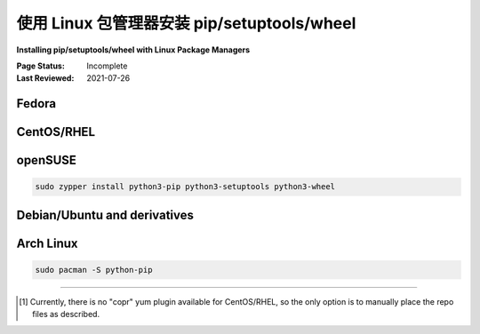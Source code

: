 .. _`Installing pip/setuptools/wheel with Linux Package Managers`:

===========================================================
使用 Linux 包管理器安装 pip/setuptools/wheel
===========================================================

**Installing pip/setuptools/wheel with Linux Package Managers**

:Page Status: Incomplete
:Last Reviewed: 2021-07-26

.. tab:: 中文

  本节介绍如何使用 Linux 包管理器安装 :ref:`pip` 、:ref:`setuptools` 和 :ref:`wheel` 。

  如果您使用的是从 `python.org <https://www.python.org>`_ 下载的 Python，那么本节内容不适用。请参阅 :ref:`installing_requirements` 部分。

  请注意，特定 Linux 发行版所支持的 :ref:`pip`、:ref:`setuptools` 和 :ref:`wheel` 版本通常会在发布时已经过时，更新通常仅会出于安全原因进行，而不会进行功能更新。对于某些发行版，可以启用额外的仓库来提供更新版本。我们所知道的这些仓库将在下文中解释。

  还需注意，某些发行版通常会为了安全性和标准化应用补丁。这可能会导致与原始未打补丁版本不同的错误或意外行为。如果已知存在这种情况，我们会在下文中说明。

.. tab:: 英文

  This section covers how to install :ref:`pip`, :ref:`setuptools`, and
  :ref:`wheel` using Linux package managers.

  If you're using a Python that was downloaded from `python.org
  <https://www.python.org>`_, then this section does not apply.  See the
  :ref:`installing_requirements` section instead.

  Note that it's common for the versions of :ref:`pip`, :ref:`setuptools`, and
  :ref:`wheel` supported by a specific Linux Distribution to be outdated by the
  time it's released to the public, and updates generally only occur for security
  reasons, not for feature updates.  For certain Distributions, there are
  additional repositories that can be enabled to provide newer versions.  The
  repositories we know about are explained below.

  Also note that it's somewhat common for Distributions to apply patches for the
  sake of security and normalization to their own standards.  In some cases, this
  can lead to bugs or unexpected behaviors that vary from the original unpatched
  versions.  When this is known, we will make note of it below.


Fedora
~~~~~~

.. tab:: 中文

  command:

  .. code-block:: bash

     sudo dnf install python3-pip python3-wheel

  要了解有关 Fedora 中 Python 的更多信息，请访问 `官方 Fedora 文档 <https://developer.fedoraproject.org/tech/languages/python/python-installation.html>`_、 `Python 课堂 <https://labs.fedoraproject.org/en/python-classroom/>`_ 或 `Fedora Loves Python`_。

.. tab:: 英文

  command:

  .. code-block:: bash

    sudo dnf install python3-pip python3-wheel

  To learn more about Python in Fedora, please visit the `official Fedora docs`_,
  `Python Classroom`_ or `Fedora Loves Python`_.

.. _official Fedora docs: https://developer.fedoraproject.org/tech/languages/python/python-installation.html
.. _Python Classroom: https://labs.fedoraproject.org/en/python-classroom/
.. _Fedora Loves Python: https://fedoralovespython.org

CentOS/RHEL
~~~~~~~~~~~

.. tab:: 中文

  CentOS 和 RHEL 在其核心仓库中不提供 :ref:`pip` 或 :ref:`wheel`，虽然 :ref:`setuptools` 是默认安装的。

  要为系统 Python 安装 pip 和 wheel，有两种选择：

  1. 使用 `EPEL 仓库 <https://fedoraproject.org/wiki/EPEL>`_ ，按照 `这些说明 <https://docs.fedoraproject.org/en-US/epel/getting-started/>`__ 启用它。在 EPEL 7 上，您可以通过以下方式安装 pip 和 wheel：

    .. code-block:: bash

      sudo dnf install python3-pip python3-wheel

    由于 EPEL 仅提供额外的不冲突包，因此 EPEL 不提供 setuptools，因为它已经包含在核心仓库中。

  2. 使用 `PyPA Copr Repo <https://copr.fedorainfracloud.org/coprs/pypa/pypa/>`_，按照 `这些说明 <https://fedoraproject.org/wiki/Infrastructure/Fedorahosted-retirement>`__ [1]_ 启用它。然后，您可以通过以下方式安装 pip 和 wheel：

    .. code-block:: bash

      sudo dnf install python3-pip python3-wheel

    要额外升级 setuptools，可以运行：

    .. code-block:: bash

      sudo dnf upgrade python3-setuptools

  要在一个并行的非系统环境中安装 pip、wheel 和 setuptools（使用 yum），有两种选择：

  1. 使用 "软件集合"（Software Collections）功能启用一个包含 pip、setuptools 和 wheel 的并行集合。

     * 对于 Redhat，请参见：https://developers.redhat.com/products/softwarecollections/overview
     * 对于 CentOS，请参见：https://github.com/sclorg
 
     请注意，集合中可能不包含最新版本。

  2. 启用 `IUS 仓库 <https://ius.io/setup>`_，并安装一个 `可并行安装的 <https://ius.io/usage#parallel-installable-packages>`_ Python 版本，同时安装 pip、setuptools 和 wheel，这些版本通常保持较新。

     例如，在 CentOS7/RHEL7 上安装 Python 3.4：

     .. code-block:: bash

        sudo yum install python34u python34u-wheel

.. tab:: 英文

  CentOS and RHEL don't offer :ref:`pip` or :ref:`wheel` in their core repositories,
  although :ref:`setuptools` is installed by default.

  To install pip and wheel for the system Python, there are two options:

  1. Enable the `EPEL repository <https://fedoraproject.org/wiki/EPEL>`_ using
    `these instructions
    <https://docs.fedoraproject.org/en-US/epel/getting-started/>`__.
    On EPEL 7, you can install pip and wheel like so:

    .. code-block:: bash

      sudo dnf install python3-pip python3-wheel

    Since EPEL only offers extra, non-conflicting packages, EPEL does not offer
    setuptools, since it's in the core repository.


  2. Enable the `PyPA Copr Repo
    <https://copr.fedorainfracloud.org/coprs/pypa/pypa/>`_ using `these instructions
    <https://fedoraproject.org/wiki/Infrastructure/Fedorahosted-retirement>`__ [1]_. You can install
    pip and wheel like so:

    .. code-block:: bash

      sudo dnf install python3-pip python3-wheel

    To additionally upgrade setuptools, run:

    .. code-block:: bash

      sudo dnf upgrade python3-setuptools


  To install pip, wheel, and setuptools, in a parallel, non-system environment
  (using yum) then there are two options:


  1. Use the "Software Collections" feature to enable a parallel collection that
    includes pip, setuptools, and wheel.

    * For Redhat, see here:
      https://developers.redhat.com/products/softwarecollections/overview
    * For CentOS, see here: https://github.com/sclorg

    Be aware that collections may not contain the most recent versions.

  2. Enable the `IUS repository <https://ius.io/setup>`_ and
    install one of the `parallel-installable
    <https://ius.io/usage#parallel-installable-packages>`_
    Pythons, along with pip, setuptools, and wheel, which are kept fairly up to
    date.

    For example, for Python 3.4 on CentOS7/RHEL7:

    .. code-block:: bash

      sudo yum install python34u python34u-wheel


openSUSE
~~~~~~~~

.. code-block:: bash

   sudo zypper install python3-pip python3-setuptools python3-wheel


.. _debian-ubuntu:

Debian/Ubuntu and derivatives
~~~~~~~~~~~~~~~~~~~~~~~~~~~~~

.. tab:: 中文

  首先，通过运行以下命令来更新和刷新仓库列表：

  .. code-block:: bash

    sudo apt update
    sudo apt install python3-venv python3-pip

  .. warning::

    最近的 Debian/Ubuntu 版本已修改 pip，默认使用 `"User Scheme" <https://pip.pypa.io/en/stable/user_guide/#user-installs>`_，这是一个重要的行为变化，可能会让一些用户感到惊讶。

.. tab:: 英文

  Firstly, update and refresh repository lists by running this command:

  .. code-block:: bash

     sudo apt update
     sudo apt install python3-venv python3-pip

  .. warning::

    Recent Debian/Ubuntu versions have modified pip to use the `"User Scheme"
    <https://pip.pypa.io/en/stable/user_guide/#user-installs>`_ by default, which
    is a significant behavior change that can be surprising to some users.


Arch Linux
~~~~~~~~~~

.. code-block:: bash

   sudo pacman -S python-pip

----

.. [1] Currently, there is no "copr" yum plugin available for CentOS/RHEL, so
       the only option is to manually place the repo files as described.
